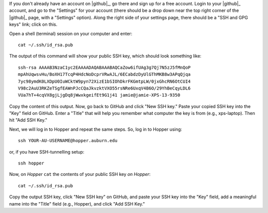If you don't already have an account on |github|_,
go there and sign up for a free account.
Login to your |github|_ account, and go to the "Settings" for your account
(there should be a drop down near the top right corner of the |github|_ page,
with a "Settings" option).
Along the right side of your settings page, there should be a "SSH and GPG
keys" link; click on this.

Open a shell (terminal) session on your computer and enter::

    cat ~/.ssh/id_rsa.pub

The output of this command will show your public SSH key, which should look
something like::

    ssh-rsa AAAAB3NzaC1yc2EAAAADAQABAAABAQCaZow6ifUAg3g7Qj7N5zJ5fMnQoP
    mpAhUqwsvHu/BoXH17TcqP4HdcNoDcprVRwAJL/6ECabdzDyUlGThMKB8w3APqQjqa
    7yc98ymdK0LXDpU0IuWCktW9pyn72XizE1bSIOhDkrFKGmtpLW/0jxGhcRN6OtCUI4
    V98c2AuU3RKZeTSgfEAWnPJcCQaJkvzktVXO55rsNRe6UxqV4B6O/29YhBeCqyLDL6
    VUa7hT+4cqVX8gjLjgDq8jWwxkgeifEt9G1j41 jamie@jamie-XPS-13-9350

Copy the content of this output.
Now, go back to GitHub and click "New SSH key."
Paste your copied SSH key into the "Key" field on GitHub.
Enter a "Title" that will help you remember what computer the key is from
(e.g., xps-laptop).
Then hit "Add SSH Key."

Next, we will log in to Hopper and repeat the same steps.
So, log in to Hopper using::

    ssh YOUR-AU-USERNAME@hopper.auburn.edu

or, if you have SSH-tunnelling setup:: 

    ssh hopper

Now, on *Hopper* ``cat`` the contents of your public SSH key *on Hopper*::

    cat ~/.ssh/id_rsa.pub

Copy the output SSH key, click "New SSH key" on GitHub, and paste your SSH key
into the "Key" field, add a meaningful name into the "Title" field (e.g.,
Hopper), and click "Add SSH Key."
